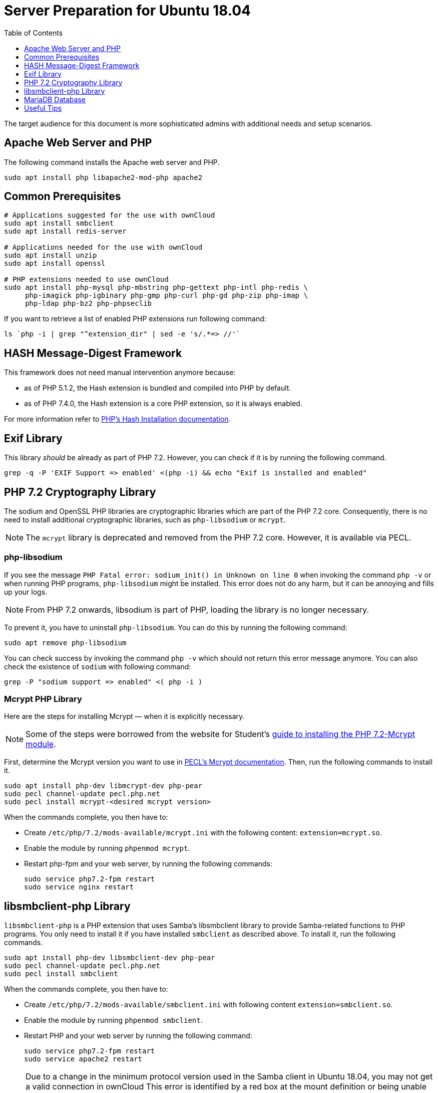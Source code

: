 = Server Preparation for Ubuntu 18.04
:keywords: ubuntu, ubuntu 18.04, apache2, nginx, php-fpm, php, libsodium, mcrypt
:description: If your Ubuntu 18.04 server is a bare-minimum installation, follow this preparation guide to get it ready to manually install ownCloud.
:toc: right
:toclevels: 1
:auth-unix-socket-url: https://mariadb.com/kb/en/library/authentication-plugin-unix-socket/
:disabling-thp-url: https://stackoverflow.com/questions/48743100/why-thp-transparent-huge-pages-are-not-recommended-for-databases-like-oracle-a
:discover-samba-hosts-url: https://ubuntuforums.org/showthread.php?t=2384959
:hash-installation-url: http://php.net/manual/en/hash.installation.php
:install-mariadb-latest-url: https://downloads.mariadb.org/mariadb/repositories/#
:mcrypt-link-url: https://websiteforstudents.com/install-php-7-2-mcrypt-module-on-ubuntu-18-04-lts/
:mcrypt-pecl-url: https://pecl.php.net/package/mcrypt
:overriding-vendor-settings-url: https://www.freedesktop.org/software/systemd/man/systemd.unit.html
:transport-huge-pages-url: https://access.redhat.com/documentation/en-us/red_hat_enterprise_linux/6/html/performance_tuning_guide/s-memory-transhuge
:iscsi_initiator-url: https://help.ubuntu.com/lts/serverguide/iscsi-initiator.html

The target audience for this document is more sophisticated admins with additional needs and setup scenarios.

== Apache Web Server and PHP

The following command installs the Apache web server and PHP.

[source,console]
----
sudo apt install php libapache2-mod-php apache2
----

== Common Prerequisites

[source,console]
----
# Applications suggested for the use with ownCloud
sudo apt install smbclient
sudo apt install redis-server

# Applications needed for the use with ownCloud
sudo apt install unzip
sudo apt install openssl

# PHP extensions needed to use ownCloud
sudo apt install php-mysql php-mbstring php-gettext php-intl php-redis \
     php-imagick php-igbinary php-gmp php-curl php-gd php-zip php-imap \
     php-ldap php-bz2 php-phpseclib
----

If you want to retrieve a list of enabled PHP extensions run following command:

[source,console]
----
ls `php -i | grep "^extension_dir" | sed -e 's/.*=> //'`
----

== HASH Message-Digest Framework

This framework does not need manual intervention anymore because:

* as of PHP 5.1.2, the Hash extension is bundled and compiled into PHP by default.
* as of PHP 7.4.0, the Hash extension is a core PHP extension, so it is always enabled.

For more information refer to {hash-installation-url}[PHP's Hash Installation documentation].

== Exif Library

This library _should_ be already as part of PHP 7.2.
However, you can check if it is by running the following command.

[source,console]
----
grep -q -P 'EXIF Support => enabled' <(php -i) && echo "Exif is installed and enabled"
----

== PHP 7.2 Cryptography Library

The sodium and OpenSSL PHP libraries are cryptographic libraries which are part of the PHP 7.2 core.
Consequently, there is no need to install additional cryptographic libraries, such as `php-libsodium` or `mcrypt`.

NOTE: The `mcrypt` library is deprecated and removed from the PHP 7.2 core.
However, it is available via PECL.

=== php-libsodium

If you see the message `PHP Fatal error: sodium_init() in Unknown on line 0` when invoking the command `php -v` or when running PHP programs, `php-libsodium` might be installed.
This error does not do any harm, but it can be annoying and fills up your logs.

NOTE: From PHP 7.2 onwards, libsodium is part of PHP, loading the library is no longer necessary.

To prevent it, you have to uninstall `php-libsodium`. 
You can do this by running the following command:

[source,console]
----
sudo apt remove php-libsodium
----

You can check success by invoking the command `php -v` which should not return this error message anymore.
You can also check the existence of `sodium` with following command:

[source,console]
----
grep -P "sodium support => enabled" <( php -i )
----

=== Mcrypt PHP Library

Here are the steps for installing Mcrypt — when it is explicitly necessary.

NOTE: Some of the steps were borrowed from the website for Student’s {mcrypt-link-url}[guide to installing the PHP 7.2-Mcrypt module].

First, determine the Mcrypt version you want to use in {mcrypt-pecl-url}[PECL's Mcrypt documentation].
Then, run the following commands to install it.

[source,console]
----
sudo apt install php-dev libmcrypt-dev php-pear
sudo pecl channel-update pecl.php.net
sudo pecl install mcrypt-<desired mcrypt version>
----

When the commands complete, you then have to:

* Create `/etc/php/7.2/mods-available/mcrypt.ini` with the following content: `extension=mcrypt.so`.
* Enable the module by running `phpenmod mcrypt`.
* Restart php-fpm and your web server, by running the following commands:
+
  sudo service php7.2-fpm restart
  sudo service nginx restart

== libsmbclient-php Library

`libsmbclient-php` is a PHP extension that uses Samba's libsmbclient library to provide Samba-related functions to PHP programs. 
You only need to install it if you have installed `smbclient` as described above. 
To install it, run the following commands.

[source,console]
----
sudo apt install php-dev libsmbclient-dev php-pear
sudo pecl channel-update pecl.php.net
sudo pecl install smbclient
----

When the commands complete, you then have to:

- Create `/etc/php/7.2/mods-available/smbclient.ini` with following content `extension=smbclient.so`.
- Enable the module by running `phpenmod smbclient`.
- Restart PHP and your web server by running the following command:
+
  sudo service php7.2-fpm restart
  sudo service apache2 restart

[NOTE]
====
Due to a change in the minimum protocol version used in the Samba client in Ubuntu 18.04, you may not get a valid connection in ownCloud
This error is identified by a red box at the mount definition or being unable to list directory content.
In this case, you have to add the following to `/etc/samba/smb.cnf`, below the `workgroup =` statement:

`client max protocol = NT1`

For more information see: {discover-samba-hosts-url}[Bionic Beaver can not discover Samba hosts]
====

== MariaDB Database

For how to install the latest stable release of MariaDB, please refer to {install-mariadb-latest-url}[the MariaDB installation documentation].

NOTE: For MariaDB server releases lower than 10.4.3, you will be prompted during the installation to create a root
password.
Be sure to remember your password, as you will need it during the ownCloud database setup.

[NOTE]
====
From MariaDB 10.4.3 onwards, the authentication method has changed to UNIX socket. 
For details, please refer to: {auth-unix-socket-url}[MariaDB: Authentication Plugin - Unix Socket].
The `unix_socket` authentication plugin allows the user to use operating system credentials when connecting to MariaDB via a local UNIX socket.
Follow the procedure below to create a user, giving ownCloud access to create it's database respectively for phpMyAdmin.
Don't forget to change the username and password according to your needs.

[source,console]
----
sudo mysql
MariaDB [(none)]>
 CREATE USER IF NOT EXISTS 'newuser'@'localhost' IDENTIFIED BY 'changeme';
 GRANT ALL PRIVILEGES ON *.* TO 'newuser'@'localhost' WITH GRANT OPTION;
 SHOW GRANTS FOR 'newuser'@'localhost' ;
----


====

[NOTE]
====
If you have an existing installation of MariaDB and upgrade to a higher version, do not forget to run the following command beforehand, which creates the users above — especially when upgrading to MariaDB 10.4.3:

[source,console]
----
sudo mysql_upgrade 
----
====

NOTE: Follow this procedure if you want to disable <<Disabling Transparent Huge Pages (THP), Transparent Huge Pages>>

If you want to install phpMyAdmin as a graphical interface for administering the database, run the following command:

[source,console]
----
sudo apt install phpmyadmin
----

== Useful Tips

=== Start a Service After a Resource is Mounted

If you have network resources, such as NFS or iSCSI based mounts and you want to make sure that the database or web server only starts _after_ the resource is mounted.
Consider the following example setup when configuring your system.

The example below is based on an NFS mount which you want to be available _before_ the service with <name.service> starts.
The same procedure can be used for iSCSI. 
For details setting up an iSCSI mount see the {iscsi_initiator-url}[Ubuntu 18.04 iSCSI Initiator] guide.
 
The name in <name.service> could be any valid service, including `apache2`, `nginx`, `mysql` or `mariadb`.

* Add `_netdev` to the list of NFS mount point options in `/etc/fstab`.
+
--
This option ensures that the mount happens _after_ the network is up:

[source,console]
----
resource:foreign_path local_path nfs (<your options>),_netdev
----
--

* Make sure that all mounts in `/etc/fstab` are mounted by running:
+
--
[source,console]
----
sudo mount -a
----
--

* Run the following command to list mounts which must be up first:
+
--
[source,console]
----
systemctl list-units | grep -nP "\.mount"
----

You should see lines printed to the console.
Look for the mount you want to be up in the command's output. 

[source,console]
----
<folder.mount>
  loaded active mounted <local_path>
----
where `<folder.mount>` and `<local_path>` are examples!
--

* Edit the service you want to change:
+
--
[source,console]
----
sudo systemctl edit <name>.service
----

Add the following directive in the editor opened using your chosen `folder.mount` from above:

[source,console]
----
[Unit]
After=folder.mount
----

You can add more than one dependency if needed by separating them with spaces.
This procedure keeps `<name>.service` in its original state but makes it possible to override the current setup with new parameters.
It automatically creates a directory in `/etc/systemd/system`, named `<name>.service.d`, and a file in that directory called `override.conf`.
In the example above, the parameter is added to the existing list of parameters of the `After` directive.

For more details please read section {overriding-vendor-settings-url}[Example 2. Overriding vendor settings]

Please keep the following points in mind, regarding if `<name>.service` is linked or not:

** If the file is linked from `/lib/systemd/system`, it is for packaged unit files.
They are overwritten when Systemd (or whatever package provides them) is upgraded.

** If the file originates in `/etc/systemd/system`, it is for your own and customised unit files.
Unit files you place in here override the package-provided file and will not be replaced on upgrade.

It is recommended to keep things simple and future proof by creating an override file via `systemctl edit`.
--

* Run the following command to apply your changes:
+
--
[source,console]
----
sudo systemctl daemon-reload
----
--

* Check if `<name>.service` has been properly added:
+
--
[source,console]
----
sudo systemctl show <name>.service | grep "After="
----
`folder.mount` should be part of the parameter list.
--

* Restart your service by invoking:
+
--
[source,console]
----
sudo system <name> restart
----
--

=== Disable Transparent Huge Pages (THP)

{transport-huge-pages-url}[Transparent Huge Pages] should be disabled when using databases.
This is applicable when using Redis, as well as MariaDB.
For more information read: {disabling-thp-url}[Why THP (Transparent Huge Pages) are not recommended for Databases].

To disable Transparent Huge Pages, follow these steps:

* Create in `/etc/systemd/system` a file like `disable-thp.service` add the following content:
+
--
[source,console]
----
[Unit]
Description=Disable Transparent Huge Pages
DefaultDependencies=no
After=sysinit.target local-fs.target
Before=basic.target

[Service]
Type=oneshot
ExecStart=/bin/sh -c '/bin/echo never > /sys/kernel/mm/transparent_hugepage/enabled'
ExecStart=/bin/sh -c '/bin/echo never > /sys/kernel/mm/transparent_hugepage/defrag'

[Install]
WantedBy=basic.target
----
--

* Run following command to apply and activate your changes and start it automatically at boot time:
+
--
[source,console]
----
sudo systemctl daemon-reload
sudo systemctl enable disable-thp
sudo service disable-thp start
----
--
